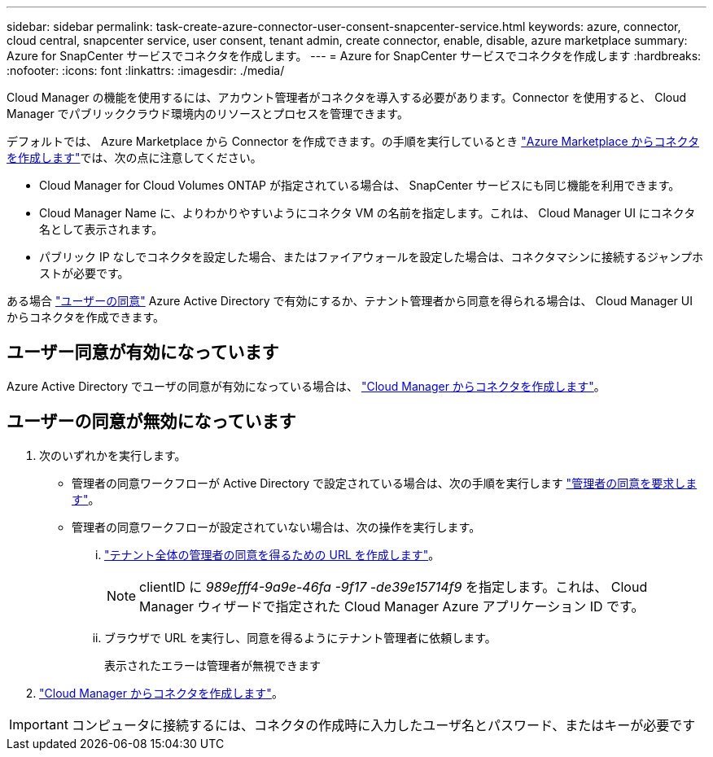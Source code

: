 ---
sidebar: sidebar 
permalink: task-create-azure-connector-user-consent-snapcenter-service.html 
keywords: azure, connector, cloud central, snapcenter service, user consent, tenant admin, create connector, enable, disable, azure marketplace 
summary: Azure for SnapCenter サービスでコネクタを作成します。 
---
= Azure for SnapCenter サービスでコネクタを作成します
:hardbreaks:
:nofooter: 
:icons: font
:linkattrs: 
:imagesdir: ./media/


[role="lead"]
Cloud Manager の機能を使用するには、アカウント管理者がコネクタを導入する必要があります。Connector を使用すると、 Cloud Manager でパブリッククラウド環境内のリソースとプロセスを管理できます。

デフォルトでは、 Azure Marketplace から Connector を作成できます。の手順を実行しているとき https://docs.netapp.com/us-en/cloud-manager-connector/task-launching-azure-mktp.html["Azure Marketplace からコネクタを作成します"^]では、次の点に注意してください。

* Cloud Manager for Cloud Volumes ONTAP が指定されている場合は、 SnapCenter サービスにも同じ機能を利用できます。
* Cloud Manager Name に、よりわかりやすいようにコネクタ VM の名前を指定します。これは、 Cloud Manager UI にコネクタ名として表示されます。
* パブリック IP なしでコネクタを設定した場合、またはファイアウォールを設定した場合は、コネクタマシンに接続するジャンプホストが必要です。


ある場合 https://docs.microsoft.com/en-us/azure/active-directory/manage-apps/configure-user-consent?tabs=azure-portal#user-consent-settings["ユーザーの同意"^] Azure Active Directory で有効にするか、テナント管理者から同意を得られる場合は、 Cloud Manager UI からコネクタを作成できます。



== ユーザー同意が有効になっています

Azure Active Directory でユーザの同意が有効になっている場合は、 https://docs.netapp.com/us-en/cloud-manager-connector/task-creating-connectors-azure.html["Cloud Manager からコネクタを作成します"^]。



== ユーザーの同意が無効になっています

. 次のいずれかを実行します。
+
** 管理者の同意ワークフローが Active Directory で設定されている場合は、次の手順を実行します https://docs.microsoft.com/en-us/azure/active-directory/manage-apps/configure-admin-consent-workflow#how-users-request-admin-consent["管理者の同意を要求します"^]。
** 管理者の同意ワークフローが設定されていない場合は、次の操作を実行します。
+
... https://docs.microsoft.com/en-us/azure/active-directory/manage-apps/grant-admin-consent#construct-the-url-for-granting-tenant-wide-admin-consent["テナント全体の管理者の同意を得るための URL を作成します"^]。
+

NOTE: clientID に _989efff4-9a9e-46fa -9f17 -de39e15714f9_ を指定します。これは、 Cloud Manager ウィザードで指定された Cloud Manager Azure アプリケーション ID です。

... ブラウザで URL を実行し、同意を得るようにテナント管理者に依頼します。
+
表示されたエラーは管理者が無視できます





. https://docs.netapp.com/us-en/cloud-manager-connector/task-creating-connectors-azure.html["Cloud Manager からコネクタを作成します"^]。



IMPORTANT: コンピュータに接続するには、コネクタの作成時に入力したユーザ名とパスワード、またはキーが必要です
